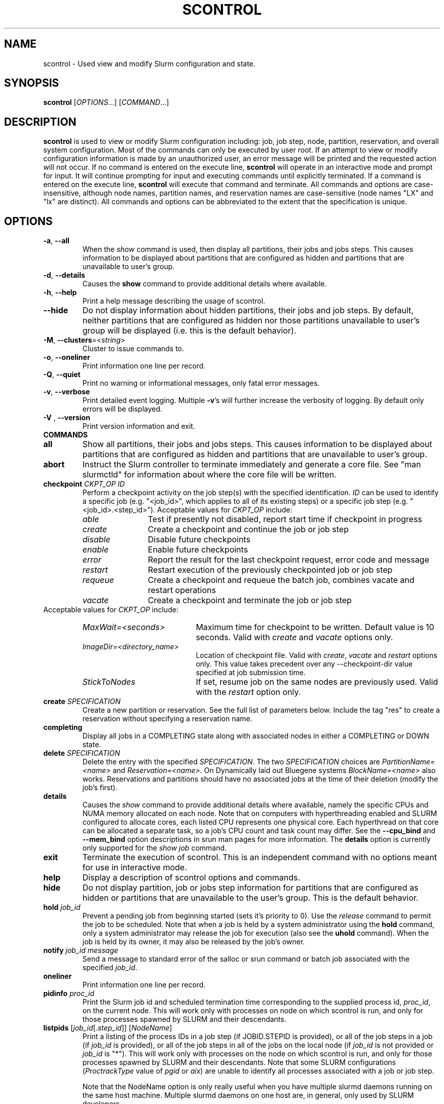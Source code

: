 .TH SCONTROL "1" "November 2010" "scontrol 2.2" "Slurm components"

.SH "NAME"
scontrol \- Used view and modify Slurm configuration and state.

.SH "SYNOPSIS"
\fBscontrol\fR [\fIOPTIONS\fR...] [\fICOMMAND\fR...]

.SH "DESCRIPTION"
\fBscontrol\fR is used to view or modify Slurm configuration including: job,
job step, node, partition, reservation, and overall system configuration. Most
of the commands can only be executed by user root. If an attempt to view or modify
configuration information is made by an unauthorized user, an error message
will be printed and the requested action will not occur. If no command is
entered on the execute line, \fBscontrol\fR will operate in an interactive
mode and prompt for input. It will continue prompting for input and executing
commands until explicitly terminated. If a command is entered on the execute
line, \fBscontrol\fR will execute that command and terminate. All commands
and options are case\-insensitive, although node names, partition names, and
reservation names are case\-sensitive (node names "LX" and "lx" are distinct).
All commands and options can be abbreviated to the extent that the
specification is unique.

.SH "OPTIONS"
.TP
\fB\-a\fR, \fB\-\-all\fR
When the \fIshow\fR command is used, then display all partitions, their jobs
and jobs steps. This causes information to be displayed about partitions
that are configured as hidden and partitions that are unavailable to user's
group.
.TP
\fB\-d\fR, \fB\-\-details\fR
Causes the \fBshow\fR command to provide additional details where available.
.TP
\fB\-h\fR, \fB\-\-help\fR
Print a help message describing the usage of scontrol.
.TP
\fB\-\-hide\fR
Do not display information about hidden partitions, their jobs and job steps.
By default, neither partitions that are configured as hidden nor those partitions
unavailable to user's group will be displayed (i.e. this is the default behavior).
.TP
\fB\-M\fR, \fB\-\-clusters\fR=<\fIstring\fR>
Cluster to issue commands to.
.TP
\fB\-o\fR, \fB\-\-oneliner\fR
Print information one line per record.
.TP
\fB\-Q\fR, \fB\-\-quiet\fR
Print no warning or informational messages, only fatal error messages.
.TP
\fB\-v\fR, \fB\-\-verbose\fR
Print detailed event logging. Multiple \fB\-v\fR's will further increase
the verbosity of logging. By default only errors will be displayed.

.TP
\fB\-V\fR , \fB\-\-version\fR
Print version information and exit.
.TP
\fBCOMMANDS\fR

.TP
\fBall\fP
Show all partitions, their jobs and jobs steps. This causes information to be
displayed about partitions that are configured as hidden and partitions that
are unavailable to user's group.

.TP
\fBabort\fP
Instruct the Slurm controller to terminate immediately and generate a core file.
See "man slurmctld" for information about where the core file will be written.

.TP
\fBcheckpoint\fP \fICKPT_OP\fP \fIID\fP
Perform a checkpoint activity on the job step(s) with the specified identification.
\fIID\fP can be used to identify a specific job (e.g. "<job_id>",
which applies to all of its existing steps)
or a specific job step (e.g. "<job_id>.<step_id>").
Acceptable values for \fICKPT_OP\fP include:
.RS
.TP 12
\fIable\fP
Test if presently not disabled, report start time if checkpoint in progress
.TP
\fIcreate\fP
Create a checkpoint and continue the job or job step
.TP
\fIdisable\fP
Disable future checkpoints
.TP
\fIenable\fP
Enable future checkpoints
.TP
\fIerror\fP
Report the result for the last checkpoint request, error code and message
.TP
\fIrestart\fP
Restart execution of the previously checkpointed job or job step
.TP
\fIrequeue\fP
Create a checkpoint and requeue the batch job, combines vacate
and restart operations
.TP
\fIvacate\fP
Create a checkpoint and terminate the job or job step
.RE
Acceptable values for \fICKPT_OP\fP include:
.RS
.TP 20
\fIMaxWait=<seconds>\fP
Maximum time for checkpoint to be written.
Default value is 10 seconds.
Valid with \fIcreate\fP and \fIvacate\fP options only.
.TP
\fIImageDir=<directory_name>\fP
Location of checkpoint file.
Valid with \fIcreate\fP, \fIvacate\fP and \fIrestart\fP options only.
This value takes precedent over any \-\-checkpoint\-dir value specified
at job submission time.
.TP
\fIStickToNodes\fP
If set, resume job on the same nodes are previously used.
Valid with the \fIrestart\fP option only.
.RE

.TP
\fBcreate\fP \fISPECIFICATION\fP
Create a new partition or reservation.  See the full list of parameters
below.  Include the tag "res" to create a reservation without specifying
a reservation name.

.TP
\fBcompleting\fP
Display all jobs in a COMPLETING state along with associated nodes in either a
COMPLETING or DOWN state.

.TP
\fBdelete\fP \fISPECIFICATION\fP
Delete the entry with the specified \fISPECIFICATION\fP.
The two \fISPECIFICATION\fP choices are \fIPartitionName=<name>\fP and
\fIReservation=<name>\fP.  On Dynamically laid out Bluegene systems
\fIBlockName=<name>\fP also works. Reservations and partitions should have
no associated jobs at the time of their deletion (modify the job's first).

.TP
\fBdetails\fP
Causes the \fIshow\fP command to provide additional details where available,
namely the specific CPUs and NUMA memory allocated on each node.
Note that on computers with hyperthreading enabled and SLURM configured to
allocate cores, each listed CPU represents one physical core.
Each hyperthread on that core can be allocated a separate task, so a job's
CPU count and task count may differ.
See the \fB\-\-cpu_bind\fR and \fB\-\-mem_bind\fR option descriptions in
srun man pages for more information.
The \fBdetails\fP option is currently only supported for the \fIshow job\fP
command.

.TP
\fBexit\fP
Terminate the execution of scontrol.
This is an independent command with no options meant for use in interactive mode.

.TP
\fBhelp\fP
Display a description of scontrol options and commands.

.TP
\fBhide\fP
Do not display partition, job or jobs step information for partitions that are
configured as hidden or partitions that are unavailable to the user's group.
This is the default behavior.

.TP
\fBhold\fP \fIjob_id\fP
Prevent a pending job from beginning started (sets it's priority to 0).
Use the \fIrelease\fP command to permit the job to be scheduled.
Note that when a job is held by a system administrator using the \fBhold\fP
command, only a system administrator may release the job for execution (also
see the \fBuhold\fP command). When the job is held by its owner, it may also
be released by the job's owner.

.TP
\fBnotify\fP \fIjob_id\fP \fImessage\fP
Send a message to standard error of the salloc or srun command or batch job 
associated with the specified \fIjob_id\fP.

.TP
\fBoneliner\fP
Print information one line per record.

.TP
\fBpidinfo\fP \fIproc_id\fP
Print the Slurm job id and scheduled termination time corresponding to the
supplied process id, \fIproc_id\fP, on the current node.  This will work only
with processes on node on which scontrol is run, and only for those processes
spawned by SLURM and their descendants.

.TP
\fBlistpids\fP [\fIjob_id\fP[.\fIstep_id\fP]] [\fINodeName\fP]
Print a listing of the process IDs in a job step (if JOBID.STEPID is provided),
or all of the job steps in a job (if \fIjob_id\fP is provided), or all of the job
steps in all of the jobs on the local node (if \fIjob_id\fP is not provided
or \fIjob_id\fP is "*").  This will work only with processes on the node on
which scontrol is run, and only for those processes spawned by SLURM and
their descendants. Note that some SLURM configurations
(\fIProctrackType\fP value of \fIpgid\fP or \fIaix\fP)
are unable to identify all processes associated with a job or job step.

Note that the NodeName option is only really useful when you have multiple
slurmd daemons running on the same host machine.  Multiple slurmd daemons on
one host are, in general, only used by SLURM developers.

.TP
\fBping\fP
Ping the primary and secondary slurmctld daemon and report if
they are responding.

.TP
\fBquiet\fP
Print no warning or informational messages, only fatal error messages.

.TP
\fBquit\fP
Terminate the execution of scontrol.

.TP
\fBreconfigure\fP
Instruct all Slurm daemons to re\-read the configuration file.
This command does not restart the daemons.
This mechanism would be used to modify configuration parameters (Epilog,
Prolog, SlurmctldLogFile, SlurmdLogFile, etc.) register the physical
addition or removal of nodes from the cluster or recognize the change
of a node's configuration, such as the addition of memory or processors.
The Slurm controller (slurmctld) forwards the request all other daemons
(slurmd daemon on each compute node). Running jobs continue execution.
Most configuration parameters can be changed by just running this command,
however, SLURM daemons should be shutdown and restarted if any of these
parameters are to be changed: AuthType, BackupAddr, BackupController,
ControlAddr, ControlMach, PluginDir, StateSaveLocation, SlurmctldPort
or SlurmdPort.

.TP
\fBrelease\fP \fIjob_id\fP
Release a previously held job to begin execution. Also see \fBhold\fR.

.TP
\fBrequeue\fP \fIjob_id\fP
Requeue a running or pending SLURM batch job.

.TP
\fBresume\fP \fIjob_id\fP
Resume a previously suspended job. Also see \fBsuspend\fR.

.TP
\fBschedloglevel\fP \fILEVEL\fP
Enable or disable scheduler logging.
\fILEVEL\fP may be "0", "1", "disable" or "enable". "0" has the same 
effect as "disable". "1" has the same effect as "enable".
This value is temporary and will be overwritten when the slurmctld 
daemon reads the slurm.conf configuration file (e.g. when the daemon 
is restarted or \fBscontrol reconfigure\fR is executed) if the
SlurmSchedLogLevel parameter is present.

.TP
\fBsetdebug\fP \fILEVEL\fP
Change the debug level of the slurmctld daemon.
\fILEVEL\fP may be an integer value between zero and nine (using the
same values as \fISlurmctldDebug\fP in the \fIslurm.conf\fP file) or
the name of the most detailed message type to be printed:
"quiet", "fatal", "error", "info", "verbose", "debug", "debug2", "debug3",
"debug4", or "debug5".
This value is temporary and will be overwritten whenever the slurmctld
daemon reads the slurm.conf configuration file (e.g. when the daemon
is restarted or \fBscontrol reconfigure\fR is executed).

.TP
\fBshow\fP \fIENTITY\fP \fIID\fP
Display the state of the specified entity with the specified identification.
\fIENTITY\fP may be \fIaliases\fP, \fIconfig\fP, \fIdaemons\fP, \fIjob\fP,
\fInode\fP, \fIpartition\fP, \fIreservation\fP, \fIslurmd\fP, \fIstep\fP,
\fItopology\fP, \fIhostlist\fP or \fIhostnames\fP
(also \fIblock\fP or \fIsubbp\fP on BlueGene systems).
\fIID\fP can be used to identify a specific element of the identified
entity: the configuration parameter name, job ID, node name, partition name,
reservation name, or job step ID for \fIconfig\fP, \fIjob\fP, \fInode\fP,
\fIpartition\fP, or \fIstep\fP respectively.
For an \fIENTITY\fP of \fItopology\fP, the \fIID\fP may be a node or switch name.
If one node name is specified, all switches connected to that node (and
their parent switches) will be shown.
If more than one node name is specified, only switches that connect to all
named nodes will be shown.
\fIaliases\fP will return all \fINodeName\fP values associated to a given
\fINodeHostname\fP (useful to get the list of virtual nodes associated with a
real node in a configuration where multiple slurmd daemons execute on a single
compute node).
\fIhostnames\fP takes an optional hostlist expression as input and
writes a list of individual host names to standard output (one per
line). If no hostlist expression is supplied, the contents of the
SLURM_NODELIST environment variable is used. For example "tux[1\-3]"
is mapped to "tux1","tux2" and "tux3" (one hostname per line).
\fIhostlist\fP takes a list of host names and prints the hostlist
expression for them (the inverse of \fIhostnames\fP).
\fIhostlist\fP can also take the absolute pathname of a file
(beginning with the character '/') containing a list of hostnames.
Multiple node names may be specified using simple node range expressions
(e.g. "lx[10\-20]"). All other \fIID\fP values must identify a single
element. The job step ID is of the form "job_id.step_id", (e.g. "1234.1").
\fIslurmd\fP reports the current status of the slurmd daemon executing
on the same node from which the scontrol command is executed (the
local host). It can be useful to diagnose problems.
By default, all elements of the entity type specified are printed.
For an \fIENTITY\fP of \fIjob\fP, if the job does not specify
socket-per-node, cores-per-socket or threads-per-core then it
will display '*' in ReqS:C:T=*:*:* field.

.TP
\fBshutdown\fP \fIOPTION\fP
Instruct Slurm daemons to save current state and terminate.
By default, the Slurm controller (slurmctld) forwards the request all
other daemons (slurmd daemon on each compute node).
An \fIOPTION\fP of \fIslurmctld\fP or \fIcontroller\fP results in
only the slurmctld daemon being shutdown and the slurmd daemons
remaining active.

.TP
\fBsuspend\fP \fIjob_id\fP
Suspend a running job.
Use the \fIresume\fP command to resume its execution.
User processes must stop on receipt of SIGSTOP signal and resume
upon receipt of SIGCONT for this operation to be effective.
Not all architectures and configurations support job suspension.

.TP
\fBtakeover\fP
Instruct SLURM's backup controller (slurmctld) to take over system control.
SLURM's backup controller requests control from the primary and waits for
its termination. After that, it switches from backup mode to controller
mode. If primary controller can not be contacted, it directly switches to
controller mode. This can be used to speed up the SLURM controller
fail\-over mechanism when the primary node is down.
This can be used to minimize disruption if the computer executing the
primary SLURM controller is scheduled down.
(Note: SLURM's primary controller will take the control back at startup.)

.TP
\fBuhold\fP \fIjob_id\fP
Prevent a pending job from being started (sets it's priority to 0).
Use the \fIrelease\fP command to permit the job to be scheduled.
This command is designed for a system administrator to hold a job so that
the job owner may release it rather than requiring the interventon of a
system administrator (also see the \fBhold\fP command).

.TP
\fBupdate\fP \fISPECIFICATION\fP
Update job, step, node, partition, or reservation configuration per the 
supplied specification. \fISPECIFICATION\fP is in the same format as the Slurm
configuration file and the output of the \fIshow\fP command described above. It
may be desirable to execute the \fIshow\fP command (described above) on the
specific entity you which to update, then use cut\-and\-paste tools to enter
updated configuration values to the \fIupdate\fP. Note that while most
configuration values can be changed using this command, not all can be changed
using this mechanism. In particular, the hardware configuration of a node or
the physical addition or removal of nodes from the cluster may only be
accomplished through editing the Slurm configuration file and executing
the \fIreconfigure\fP command (described above).

.TP
\fBverbose\fP
Print detailed event logging.
This includes time\-stamps on data structures, record counts, etc.

.TP
\fBversion\fP
Display the version number of scontrol being executed.

.TP
\fBwait_job\fP \fIjob_id\fP
Wait until a job andall of its nodes are ready for use or the job has entered
some termination state. This option is particularly useful in the SLURM Prolog
or in the batch script itself if nodes are powered down and restarted
automatically as needed.

.TP
\fB!!\fP
Repeat the last command executed.

.TP
\fBSPECIFICATIONS FOR UPDATE COMMAND, JOBS\fR
.TP
\fIAccount\fP=<account>
Account name to be changed for this job's resource use.
Value may be cleared with blank data value, "Account=".
.TP
\fIConn\-Type\fP=<type>
Reset the node connection type.
Possible values on Blue Gene are "MESH", "TORUS" and "NAV"
(mesh else torus).
.TP
\fIContiguous\fP=<yes|no>
Set the job's requirement for contiguous (consecutive) nodes to be allocated.
Possible values are "YES" and "NO".
.TP
\fIDependency\fP=<dependency_list>
Defer job's initiation until specified job dependency specification 
is satisfied.
Cancel dependency with an empty dependency_list (e.g. "Dependency=").
<\fIdependency_list\fR> is of the form
<\fItype:job_id[:job_id][,type:job_id[:job_id]]\fR>.
Many jobs can share the same dependency and these jobs may even belong to
different  users. 
.PD
.RS
.TP
\fBafter:job_id[:jobid...]\fR
This job can begin execution after the specified jobs have begun
execution.
.TP
\fBafterany:job_id[:jobid...]\fR
This job can begin execution after the specified jobs have terminated.
.TP
\fBafternotok:job_id[:jobid...]\fR
This job can begin execution after the specified jobs have terminated
in some failed state (non-zero exit code, node failure, timed out, etc).
.TP
\fBafterok:job_id[:jobid...]\fR
This job can begin execution after the specified jobs have successfully
executed (ran to completion with non-zero exit code).
.TP
\fBsingleton\fR
This job can begin execution after any previously launched jobs
sharing the same job name and user have terminated.
.RE
.TP
\fIEligibleTime\fP=<time_spec>
See \fIStartTime\fP.
.TP
\fIExcNodeList\fP=<nodes>
Set the job's list of excluded node. Multiple node names may be
specified using simple node range expressions (e.g. "lx[10\-20]").
Value may be cleared with blank data value, "ExcNodeList=".
.TP
\fIFeatures\fP=<features>
Set the job's required node features.
The list of features may include multiple feature names separated
by ampersand (AND) and/or vertical bar (OR) operators.
For example: \fBFeatures="opteron&video"\fR or \fBFeatures="fast|faster"\fR.
In the first example, only nodes having both the feature "opteron" AND
the feature "video" will be used.
There is no mechanism to specify that you want one node with feature
"opteron" and another node with feature "video" in case no
node has both features.
If only one of a set of possible options should be used for all allocated
nodes, then use the OR operator and enclose the options within square brackets.
For example: "\fBFeatures=[rack1|rack2|rack3|rack4]"\fR might
be used to specify that all nodes must be allocated on a single rack of
the cluster, but any of those four racks can be used.
A request can also specify the number of nodes needed with some feature
by appending an asterisk and count after the feature name.
For example "\fBFeatures=graphics*4"\fR
indicates that at least four allocated nodes must have the feature "graphics."
Constraints with node counts may only be combined with AND operators.
Value may be cleared with blank data value, for example "Features=".

.TP
\fIGeometry\fP=<geo>
Reset the required job geometry.
On Blue Gene the value should be three digits separated by
"x" or ",". The digits represent the allocation size in
X, Y and Z dimensions (e.g. "2x3x4").

.TP
\fIGres\fP=<list>
Specifies a comma delimited list of generic consumable resources.
The format of each entry on the list is "name[:count[*cpu]]".
The name is that of the consumable resource.
The count is the number of those resources with a default value of 1.
The specified resources will be allocated to the job on each node
allocated unless "*cpu" is appended, in which case the resources
will be allocated on a per cpu basis.
The available generic consumable resources is configurable by the system
administrator.
A list of available generic consumable resources will be printed and the
command will exit if the option argument is "help".
Examples of use include "Gres=gpus:2*cpu,disk=40G" and "Gres=help".

.TP
\fIJobId\fP=<id>
Identify the job to be updated. This specification is required.
.TP
\fILicenses\fP=<name>
Specification of licenses (or other resources available on all nodes
of the cluster) as described in salloc/sbatch/srun man pages.
.TP
\fIMinCPUsNode\fP=<count>
Set the job's minimum number of CPUs per node to the specified value.
.TP
\fIMinMemoryCPU\fP=<megabytes>
Set the job's minimum real memory required per allocated CPU to the specified
value.
Either \fIMinMemoryCPU\fP or \fIMinMemoryNode\fP may be set, but not both.
.TP
\fIMinMemoryNode\fP=<megabytes>
Set the job's minimum real memory required per node to the specified value.
Either \fIMinMemoryCPU\fP or \fIMinMemoryNode\fP may be set, but not both.
.TP
\fIMinTmpDiskNode\fP=<megabytes>
Set the job's minimum temporary disk space required per node to the specified value.
.TP
\fIName\fP=<name>
Set the job's name to the specified value.
.TP
\fINice\fP[=delta]
Adjust job's priority by the specified value. Default value is 100.
The adjustment range is from \-10000 (highest priority)
to 10000 (lowest priority).
Nice value changes are not additive, but overwrite any prior nice
value and are applied to the job's base priority.
Only privileged users can specify a negative adjustment.
.TP
\fINodeList\fP=<nodes>
Change the nodes allocated to a running job to shrink it's size.
The specified list of nodes must be a subset of the nodes currently
allocated to the job. Multiple node names may be specified using
simple node range expressions (e.g. "lx[10\-20]"). After a job's allocation
is reduced, subsequent \fBsrun\fR commands must explicitly specify node and
task counts which are valid for the new allocation.
.TP
\fINumCPUs\fP=<min_count>[\-<max_count>]
Set the job's minimum and optionally maximum count of CPUs to be allocated.
.TP
\fINumNodes\fP=<min_count>[\-<max_count>]
Set the job's minimum and optionally maximum count of nodes to be allocated.
If the job is already running, use this to specify a node count less than
currently allocated and resources previously allocated to the job will be
relinquished. After a job's allocation is reduced, subsequent \fBsrun\fR
commands must explicitly specify node and task counts which are valid for the
new allocation. Also see the \fINodeList\fP parameter above.
.TP
\fINumTasks\fP=<count>
Set the job's count of required tasks to the specified value.
.TP
\fIPartition\fP=<name>
Set the job's partition to the specified value.
.TP
\fIPriority\fP=<number>
Set the job's priority to the specified value.
Note that a job priority of zero prevents the job from ever being scheduled.
By setting a job's priority to zero it is held.
Set the priority to a non\-zero value to permit it to run.
Explicitly setting a job's priority clears any previously set nice value.
.TP
\fIQOS\fP=<name>
Set the job's QOS (Quality Of Service) to the specified value.
Value may be cleared with blank data value, "QOS=".
.TP
\fIReqCores\fP=<count>
Set the job's count of cores per socket to the specified value.
.TP
\fIReqNodeList\fP=<nodes>
Set the job's list of required node. Multiple node names may be specified using
simple node range expressions (e.g. "lx[10\-20]").
Value may be cleared with blank data value, "ReqNodeList=".
.TP
\fIReqSockets\fP=<count>
Set the job's count of sockets per node to the specified value.
.TP
\fIReqThreads\fP=<count>
Set the job's count of threads per core to the specified value.
.TP
\fIRequeue\fP=<0|1>
Stipulates whether a job should be requeued after a node failure: 0
for no, 1 for yes.
.TP
\fIReservationName\fP=<name>
Set the job's reservation to the specified value.
Value may be cleared with blank data value, "ReservationName=".
.TP
\fIRotate\fP=<yes|no>
Permit the job's geometry to be rotated.
Possible values are "YES" and "NO".
.TP
\fIShared\fP=<yes|no>
Set the job's ability to share nodes with other jobs. Possible values are
"YES" and "NO".
.TP
\fIStartTime\fP=<time_spec>
Set the job's earliest initiation time.
It accepts times of the form \fIHH:MM:SS\fR to run a job at
a specific time of day (seconds are optional).
(If that time is already past, the next day is assumed.)
You may also specify \fImidnight\fR, \fInoon\fR, or
\fIteatime\fR (4pm) and you can have a time\-of\-day suffixed
with \fIAM\fR or \fIPM\fR for running in the morning or the evening.
You can also say what day the job will be run, by specifying
a date of the form \fIMMDDYY\fR or \fIMM/DD/YY\fR or \fIMM.DD.YY\fR,
or a date and time as \fIYYYY\-MM\-DD[THH:MM[:SS]]\fR.  You can also
give times like \fInow + count time\-units\fR, where the time\-units
can be \fIminutes\fR, \fIhours\fR, \fIdays\fR, or \fIweeks\fR
and you can tell SLURM to run the job today with the keyword
\fItoday\fR and to run the job tomorrow with the keyword
\fItomorrow\fR.
.RS
.PP
Notes on date/time specifications:
 \- although the 'seconds' field of the HH:MM:SS time specification is
allowed by the code, note that the poll time of the SLURM scheduler
is not precise enough to guarantee dispatch of the job on the exact
second.  The job will be eligible to start on the next poll
following the specified time. The exact poll interval depends on the
SLURM scheduler (e.g., 60 seconds with the default sched/builtin).
 \- if no time (HH:MM:SS) is specified, the default is (00:00:00).
 \- if a date is specified without a year (e.g., MM/DD) then the current
year is assumed, unless the combination of MM/DD and HH:MM:SS has
already passed for that year, in which case the next year is used.
.RE
.TP
\fITimeLimit\fP=<time>
The job's time limit.
Output format is [days\-]hours:minutes:seconds or "UNLIMITED".
Input format (for \fBupdate\fR command) set is minutes, minutes:seconds,
hours:minutes:seconds, days\-hours, days\-hours:minutes or
days\-hours:minutes:seconds.
Time resolution is one minute and second values are rounded up to
the next minute.
.TP
\fIWCKey\fP=<key>
Set the job's workload characterization key to the specified value.

.TP
NOTE: The "show" command, when used with the "job" or "job <jobid>"
entity displays detailed information about a job or jobs.  Much of
this information may be modified using the "update job" command as
described above.  However, the following fields displayed by the show
job command are read\-only and cannot be modified:

.TP
\fIAllocNode:Sid\fP
Local node and system id making the resource allocation.
.TP
\fIEndTime\fP
The time the job is expected to terminate based on the job's time
limit.  When the job ends sooner, this field will be updated with the
actual end time.
.TP
\fIExitCode\fP=<exit>:<sig>
Exit status reported for the job by the wait() function.
The first number is the exit code, typically as set by the exit() function.
The second number of the signal that caused the process to terminate if
it was terminated by a signal.
.TP
\fIJobState\fP
The current state of the job.
.TP
\fINodeList\fP
The list of nodes allocated to the job.
.TP
\fINodeListIndices\fP
The NodeIndices expose the internal indices into the node table
associated with the node(s) allocated to the job.
.TP
\fIPreSusTime\fP
Time the job ran prior to last suspend.
.TP
\fIReason\fP
The reason job is not running: e.g., waiting "Resources".
.TP
\fISuspendTime\fP
Time the job was last suspended or resumed.
.TP
\fIUserId\fP  \fIGroupId\fP
The user and group under which the job was submitted.
.TP
NOTE on information displayed for various job states: 
When you submit a request for the "show job" function the scontrol
process makes an RPC request call to slurmctld with a REQUEST_JOB_INFO
message type.  If the state of the job is PENDING, then it returns
some detail information such as: min_nodes, min_procs, cpus_per_task,
etc. If the state is other than PENDING the code assumes that it is in
a further state such as RUNNING, COMPLETE, etc. In these cases the
code explicitly returns zero for these values. These values are
meaningless once the job resources have been allocated and the job has
started.

.TP
\fBSPECIFICATIONS FOR UPDATE COMMAND, STEPS\fR
.TP
\fIStepId\fP=<job_id>[.<step_id>]
Identify the step to be updated. 
If the job_id is given, but no step_id is specified then all steps of 
the identified job will be modified.
This specification is required.
.TP
\fITimeLimit\fP=<time>
The job's time limit.
Output format is [days\-]hours:minutes:seconds or "UNLIMITED".
Input format (for \fBupdate\fR command) set is minutes, minutes:seconds,
hours:minutes:seconds, days\-hours, days\-hours:minutes or
days\-hours:minutes:seconds.
Time resolution is one minute and second values are rounded up to
the next minute.

.TP
\fBSPECIFICATIONS FOR UPDATE COMMAND, NODES\fR
.TP
\fINodeName\fP=<name>
Identify the node(s) to be updated. Multiple node names may be specified using
simple node range expressions (e.g. "lx[10\-20]"). This specification is required.
.TP
\fIFeatures\fP=<features>
Identify feature(s) to be associated with the specified node.  Any
previously defined feature(s) will be overwritten with the new value.
Features assigned via \fBscontrol\fR will only persist across the restart 
of the slurmctld daemon with the \fI\-R\fR option and state files 
preserved or slurmctld's receipt of a SIGHUP. 
Update slurm.conf with any changes meant to be persistent across normal 
restarts of slurmctld or the execution of \fBscontrol reconfig\fR.

.TP
\fIGres\fP=<gres>
Identify generic resources to be associated with the specified node.  Any
previously defined generic resources will be overwritten with the new value.
Specifications for multiple generic resources should be comma separated.
Each resource specification consists of a name followed by an optional
colon with a numeric value (default value is one)
(e.g. "Gres=bandwidth:10000,gpus").
Generic resources assigned via \fBscontrol\fR will only persist across the
restart of the slurmctld daemon with the \fI\-R\fR option and state files
preserved or slurmctld's receipt of a SIGHUP.
Update slurm.conf with any changes meant to be persistent across normal
restarts of slurmctld or the execution of \fBscontrol reconfig\fR.

.TP
\fIReason\fP=<reason>
Identify the reason the node is in a "DOWN" or "DRAINED", "DRAINING",
"FAILING" or "FAIL" state.
Use quotes to enclose a reason having more than one word.

.TP
\fIState\fP=<state>
Identify the state to be assigned to the node. Possible values are  "NoResp",
"ALLOC", "ALLOCATED", "DOWN", "DRAIN", "FAIL", "FAILING", "IDLE",
"MIXED", "MAINT", "POWER_DOWN", "POWER_UP", or "RESUME".
If a node is in a "MIXED" state it usually means the node is in
multiple states.  For instance if only part of the node is "ALLOCATED"
and the rest of the node is "IDLE" the state will be "MIXED".
If you want to remove a node from service, you typically want to set
it's state to "DRAIN".
"FAILING" is similar to "DRAIN" except that some applications will
seek to relinquish those nodes before the job completes.
"RESUME" is not an actual node state, but will return a "DRAINED", "DRAINING",
or "DOWN" node to service, either "IDLE" or "ALLOCATED" state as appropriate.
Setting a node "DOWN" will cause all running and suspended jobs on that
node to be terminated.
"POWER_DOWN" and "POWER_UP" will use the configured \fISuspendProg\fR and
\fIResumeProg\fR programs to explicitly place a node in or out of a power
saving mode.
The "NoResp" state will only set the "NoResp" flag for a node without
changing its underlying state.
While all of the above states are valid, some of them are not valid new
node states given their prior state.
Generally only "DRAIN", "FAIL" and "RESUME" should be used.

.TP
\fIWeight\fP=<weight>
Identify weight to be associated with specified nodes. This allows
dynamic changes to weight associated with nodes, which will be used
for the subsequent node allocation decisions.
Weight assigned via \fBscontrol\fR will only persist across the restart 
of the slurmctld daemon with the \fI\-R\fR option and state files 
preserved or slurmctld's receipt of a SIGHUP. 
Update slurm.conf with any changes meant to be persistent across normal 
restarts of slurmctld or the execution of \fBscontrol reconfig\fR.

.TP
\fBSPECIFICATIONS FOR CREATE, UPDATE, AND DELETE COMMANDS, PARTITIONS\fR
.TP
\fIAllowGroups\fP=<name>
Identify the user groups which may use this partition.
Multiple groups may be specified in a comma separated list.
To permit all groups to use the partition specify "AllowGroups=ALL".

.TP
\fIAllocNodes\fP=<name>
Comma separated list of nodes from which users can execute jobs in the
partition.
Node names may be specified using the node range expression syntax
described above.
The default value is "ALL".

.TP
\fIAlternate\fP=<partition name>
Alternate partition to be used if the state of this partition is "DRAIN" or
"INACTIVE."  The value "NONE" will clear a previously set alternate partition.

.TP
\fIDefault\fP=<yes|no>
Specify if this partition is to be used by jobs which do not explicitly
identify a partition to use.
Possible output values are "YES" and "NO".
In order to change the default partition of a running system,
use the scontrol update command and set Default=yes for the partition
that you want to become the new default.

.TP
\fIDefaultTime\fP=<time>
Run time limit used for jobs that don't specify a value. If not set
then MaxTime will be used.
Format is the same as for MaxTime.

.TP
\fIDisableRootJobs\fP=<yes|no>
Specify if jobs can be executed as user root.
Possible values are "YES" and "NO".

.TP
\fIHidden\fP=<yes|no>
Specify if the partition and its jobs should be hidden from view.
Hidden partitions will by default not be reported by SLURM APIs
or commands.
Possible values are "YES" and "NO".

.TP
\fIMaxNodes\fP=<count>
Set the maximum number of nodes which will be allocated to any single job
in the partition. Specify a number, "INFINITE" or "UNLIMITED".  (On a
Bluegene type system this represents a c\-node count.)

.TP
\fIMaxTime\fP=<time>
The maximum run time for jobs.
Output format is [days\-]hours:minutes:seconds or "UNLIMITED".
Input format (for \fBupdate\fR command) is minutes, minutes:seconds,
hours:minutes:seconds, days\-hours, days\-hours:minutes or
days\-hours:minutes:seconds.
Time resolution is one minute and second values are rounded up to
the next minute.

.TP
\fIMinNodes\fP=<count>
Set the minimum number of nodes which will be allocated to any single job
in the partition.   (On a Bluegene type system this represents a c\-node count.)

.TP
\fINodes\fP=<name>
Identify the node(s) to be associated with this partition. Multiple node names
may be specified using simple node range expressions (e.g. "lx[10\-20]").
Note that jobs may only be associated with one partition at any time.
Specify a blank data value to remove all nodes from a partition: "Nodes=".

.TP
\fIPartitionName\fP=<name>
Identify the partition to be updated. This specification is required.

.TP
\fIPreemptMode\fP=<mode>
Reset the mechanism used to preempt jobs in this partition if \fIPreemptType\fP
is configured to \fIpreempt/partition_prio\fP. The default preemption mechanism
is specified by the cluster\-wide \fIPreemptMode\fP configuration parameter.
Possible values are "OFF", "CANCEL", "CHECKPOINT", "REQUEUE" and "SUSPEND".

.TP
\fIPriority\fP=<count>
Jobs submitted to a higher priority partition will be dispatched
before pending jobs in lower priority partitions and if possible
they will preempt running jobs from lower priority partitions.
Note that a partition's priority takes precedence over a job's
priority.
The value may not exceed 65533.

.TP
\fIRootOnly\fP=<yes|no>
Specify if only allocation requests initiated by user root will be satisfied.
This can be used to restrict control of the partition to some meta\-scheduler.
Possible values are "YES" and "NO".

.TP
\fIShared\fP=<yes|no|exclusive|force>[:<job_count>]
Specify if nodes in this partition can be shared by multiple jobs.
Possible values are "YES", "NO", "EXCLUSIVE" and "FORCE".
An optional job count specifies how many jobs can be allocated to use
each resource.

.TP
\fIState\fP=<up|down|drain|inactive>
Specify if jobs can be allocated nodes or queued in this partition. 
Possible values are "UP", "DOWN", "DRAIN" and "INACTIVE".
.RS
.TP 10
\fIUP\fP
Designates that new jobs may queued on the partition, and that
jobs may be allocated nodes and run from the partition.
.TP
\fIDOWN\fP
Designates that new jobs may be queued on the partition, but
queued jobs may not be allocated nodes and run from the partition. Jobs
already running on the partition continue to run. The jobs
must be explicitly canceled to force their termination.
.TP
\fIDRAIN\fP
Designates that no new jobs may be queued on the partition (job
submission requests will be denied with an error message), but jobs
already queued on the partition may be allocated nodes and run.
See also the "Alternate" partition specification.
.TP
\fIINACTIVE\fP
Designates that no new jobs may be queued on the partition,
and jobs already queued may not be allocated nodes and run.
See also the "Alternate" partition specification.
.RE

.TP
\fBSPECIFICATIONS FOR CREATE, UPDATE, AND DELETE COMMANDS, RESERVATIONS\fR
.TP

.TP
\fIReservation\fP=<name>
Identify the name of the reservation to be created, updated, or deleted.
This parameter is required for update and is the only parameter for delete.
For create, if you do not want to give a reservation name, use
"scontrol create res ..." and a name will be created automatically.

.TP
\fIAccounts\fP=<account list>
List of accounts permitted to use the reserved nodes.
E.g.  Accounts=physcode1,physcode2.  A user in any of the accounts
may use the reserved nodes.
A new reservation must specify Users and/or Accounts.

.TP
\fILicenses\fP=<license>
Specification of licenses (or other resources available on all
nodes of the cluster) which are to be reserved.
License names can be followed by an asterisk and count
(the default count is one).
Multiple license names should be comma separated (e.g. "Licenses=foo*4,bar").
A new reservation must specify one or more resource to be included: NodeCnt,
Nodes and/or Licenses.

.TP
\fINodeCnt\fP=<num>
Identify number of nodes to be reserved.
On BlueGene systems, this number represents a cnode (compute node) count and
will be rounded up as needed to represent whole nodes (midplanes).
A new reservation must specify one or more resource to be included: NodeCnt,
Nodes and/or Licenses.

.TP
\fINodes\fP=<name>
Identify the node(s) to be reserved. Multiple node names
may be specified using simple node range expressions (e.g. "Nodes=lx[10\-20]").
Specify a blank data value to remove all nodes from a reservation: "Nodes=".
A new reservation must specify one or more resource to be included: NodeCnt,
Nodes and/or Licenses.

.TP
\fIStartTime\fP=<time_spec>
The start time for the reservation.  A new reservation must specify a start
time.  It accepts times of the form \fIHH:MM:SS\fR for
a specific time of day (seconds are optional).
(If that time is already past, the next day is assumed.)
You may also specify \fImidnight\fR, \fInoon\fR, or
\fIteatime\fR (4pm) and you can have a time\-of\-day suffixed
with \fIAM\fR or \fIPM\fR for running in the morning or the evening.
You can also say what day the job will be run, by specifying
a date of the form \fIMMDDYY\fR or \fIMM/DD/YY\fR or \fIMM.DD.YY\fR,
or a date and time as \fIYYYY\-MM\-DD[THH:MM[:SS]]\fR.  You can also
give times like \fInow + count time\-units\fR, where the time\-units
can be \fIminutes\fR, \fIhours\fR, \fIdays\fR, or \fIweeks\fR
and you can tell SLURM to run the job today with the keyword
\fItoday\fR and to run the job tomorrow with the keyword
\fItomorrow\fR.

.TP
\fIEndTime\fP=<time_spec>
The end time for the reservation.  A new reservation must specify an end
time or a duration.  Valid formats are the same as for StartTime.

.TP
\fIDuration\fP=<time>
The length of a reservation.  A new reservation must specify an end
time or a duration.  Valid formats are minutes, minutes:seconds,
hours:minutes:seconds, days\-hours, days\-hours:minutes,
days\-hours:minutes:seconds, or UNLIMITED.  Time resolution is one minute and
second values are rounded up to the next minute. Output format is always
[days\-]hours:minutes:seconds.

.TP
\fIPartitionName\fP=<name>
Identify the partition to be reserved.

.TP
\fIFlags\fP=<flags>
Flags associated with the reservation.
In order to remove a flag with the update option, precede the name with
a minus sign. For example: Flags=\-DAILY (NOTE: this option is not supported
for all flags).
Currently supported flags include:
.RS
.TP 12
\fIMAINT\fR
Maintenance mode, receives special accounting treatment.
This partition is permitted to use resources that are already in another
reservation.
.TP
\fIOVERLAP\fR
This reservation can be allocated resources that are already in another
reservation.
.TP
\fIIGNORE_JOBS\fR
Ignore currently running jobs when creating the reservation.
This can be especially useful when reserving all nodes in the system
for maintenance.
.TP
\fIDAILY\fR
Repeat the reservation at the same time every day
.TP
\fIWEEKLY\fR
Repeat the reservation at the same time every week
.TP
\fISPEC_NODES\fR
Reservation is for specific nodes (output only)
.RE

.TP
\fIFeatures\fP=<features>
Set the reservation's required node features. Multiple values
may be "&" separated if all features are required (AND operation) or
separated by "|" if any of the specified features are required (OR operation).
Value may be cleared with blank data value, "Features=".

.TP
\fIUsers\fP=<user list>
List of users permitted to use the reserved nodes.
E.g.  Users=jones1,smith2.
A new reservation must specify Users and/or Accounts.

.TP
\fBSPECIFICATIONS FOR UPDATE, BLOCK \fR
.TP
Bluegene systems only!
.TP
\fIBlockName\fP=<name>
Identify the bluegene block to be updated. This specification is required.
.TP
\fIState\fP=<free|error|remove>
This will update the state of a bluegene block to either FREE or ERROR.
(i.e. update BlockName=RMP0 STATE=ERROR) State error will not allow jobs
to run on the block. \fBWARNING!!!!\fR This will cancel any
running job on the block!  On dynamically laid out systems REMOVE will
free and remove the block from the system.  If the block is smaller
than a midplane every block on that midplane will be removed.
.TP
\fISubBPName\fP=<name>
Identify the bluegene ionodes to be updated (i.e. bg000[0\-3]). This
specification is required.
.TP

.SH "ENVIRONMENT VARIABLES"
.PP
Some \fBscontrol\fR options may
be set via environment variables. These environment variables,
along with their corresponding options, are listed below. (Note:
Commandline options will always override these settings.)
.TP 20
\fBSCONTROL_ALL\fR
\fB\-a, \-\-all\fR
.TP
\fBSLURM_CONF\fR
The location of the SLURM configuration file.

.SH "AUTHORIZATION"

When using the SLURM db, users who have AdminLevel's defined (Operator
or Admin) and users who are account coordinators are given the
authority to view and modify jobs, reservations, nodes, etc., as
defined in the following table \- regardless of whether a PrivateData
restriction has been defined in the slurm.conf file.

.br
\fBscontrol show job(s):       \fR Admin, Operator, Coordinator
.br
\fBscontrol update job:        \fR Admin, Operator, Coordinator
.br
\fBscontrol requeue:           \fR Admin, Operator, Coordinator
.br
\fBscontrol show step(s):      \fR Admin, Operator, Coordinator
.br
\fBscontrol update step:       \fR Admin, Operator, Coordinator
.br
.sp
\fBscontrol show block:        \fR Admin, Operator
.br
\fBscontrol update block:      \fR Admin
.br
.sp
\fBscontrol show node:         \fR Admin, Operator
.br
\fBscontrol update node:       \fR Admin
.br
.sp
\fBscontrol create partition:  \fR Admin
.br
\fBscontrol show partition:    \fR Admin, Operator
.br
\fBscontrol update partition:  \fR Admin
.br
\fBscontrol delete partition:  \fR Admin
.br
.sp
\fBscontrol create reservation:\fR Admin, Operator
.br
\fBscontrol show reservation:  \fR Admin, Operator
.br
\fBscontrol update reservation:\fR Admin, Operator
.br
\fBscontrol delete reservation:\fR Admin, Operator
.br
.sp
\fBscontrol reconfig:          \fR Admin
.br
\fBscontrol shutdown:          \fR Admin
.br
\fBscontrol takeover:          \fR Admin
.br

.SH "EXAMPLES"
.eo
.br
# scontrol
.br
scontrol: show part debug
.br
PartitionName=debug
.br
   AllocNodes=ALL AllowGroups=ALL Default=YES
.br
   DefaultTime=NONE DisableRootJobs=NO Hidden=NO
.br
   MaxNodes=UNLIMITED MaxTime=UNLIMITED MinNodes=1
.br
   Nodes=snowflake[0-48]
.br
   Priority=1 RootOnly=NO Shared=YES:4
.br
   State=UP TotalCPUs=694 TotalNodes=49
.br
scontrol: update PartitionName=debug MaxTime=60:00 MaxNodes=4
.br
scontrol: show job 71701
.br
JobId=71701 Name=hostname
.br
   UserId=da(1000) GroupId=da(1000)
.br
   Priority=66264 Account=none QOS=normal WCKey=*123
.br
   JobState=COMPLETED Reason=None Dependency=(null)
.br
   TimeLimit=UNLIMITED Requeue=1 Restarts=0 BatchFlag=0 ExitCode=0:0
.br
   SubmitTime=2010-01-05T10:58:40 EligibleTime=2010-01-05T10:58:40
.br
   StartTime=2010-01-05T10:58:40 EndTime=2010-01-05T10:58:40
.br
   SuspendTime=None SecsPreSuspend=0
.br
   Partition=debug AllocNode:Sid=snowflake:4702
.br
   ReqNodeList=(null) ExcNodeList=(null)
.br
   NodeList=snowflake0
.br
   NumNodes=1 NumCPUs=10 CPUs/Task=2 ReqS:C:T=1:1:1
.br
   MinCPUsNode=2 MinMemoryNode=0 MinTmpDiskNode=0
.br
   Features=(null) Reservation=(null)
.br
   Shared=OK Contiguous=0 Licenses=(null) Network=(null)
.br
scontrol: update JobId=71701 TimeLimit=30:00 Priority=500
.br
scontrol: show hostnames tux[1-3]
.br
tux1
.br
tux2
.br
tux3
.br
scontrol: create res StartTime=2009-04-01T08:00:00 Duration=5:00:00 Users=dbremer NodeCnt=10
.br
Reservation created: dbremer_1
.br
scontrol: update Reservation=dbremer_1 Flags=Maint NodeCnt=20
.br
scontrol: delete Reservation=dbremer_1
.br
scontrol: quit
.ec

.SH "COPYING"
Copyright (C) 2002\-2007 The Regents of the University of California.
Copyright (C) 2008\-2010 Lawrence Livermore National Security.
Portions Copyright (C) 2010 SchedMD <http://www.schedmd.com>.
Produced at Lawrence Livermore National Laboratory (cf, DISCLAIMER).
CODE\-OCEC\-09\-009. All rights reserved.
.LP
This file is part of SLURM, a resource management program.
For details, see <https://computing.llnl.gov/linux/slurm/>.
.LP
SLURM is free software; you can redistribute it and/or modify it under
the terms of the GNU General Public License as published by the Free
Software Foundation; either version 2 of the License, or (at your option)
any later version.
.LP
SLURM is distributed in the hope that it will be useful, but WITHOUT ANY
WARRANTY; without even the implied warranty of MERCHANTABILITY or FITNESS
FOR A PARTICULAR PURPOSE.  See the GNU General Public License for more
details.
.SH "FILES"
.LP
/etc/slurm.conf
.SH "SEE ALSO"
\fBscancel\fR(1), \fBsinfo\fR(1), \fBsqueue\fR(1),
\fBslurm_checkpoint\fR(3),
\fBslurm_create_partition\fR(3),
\fBslurm_delete_partition\fR(3),
\fBslurm_load_ctl_conf\fR(3),
\fBslurm_load_jobs\fR(3), \fBslurm_load_node\fR(3),
\fBslurm_load_partitions\fR(3),
\fBslurm_reconfigure\fR(3),  \fBslurm_requeue\fR(3), \fBslurm_resume\fR(3),
\fBslurm_shutdown\fR(3), \fBslurm_suspend\fR(3),
\fBslurm_takeover\fR(3),
\fBslurm_update_job\fR(3), \fBslurm_update_node\fR(3),
\fBslurm_update_partition\fR(3),
\fBslurm.conf\fR(5), \fBslurmctld\fR(8)
